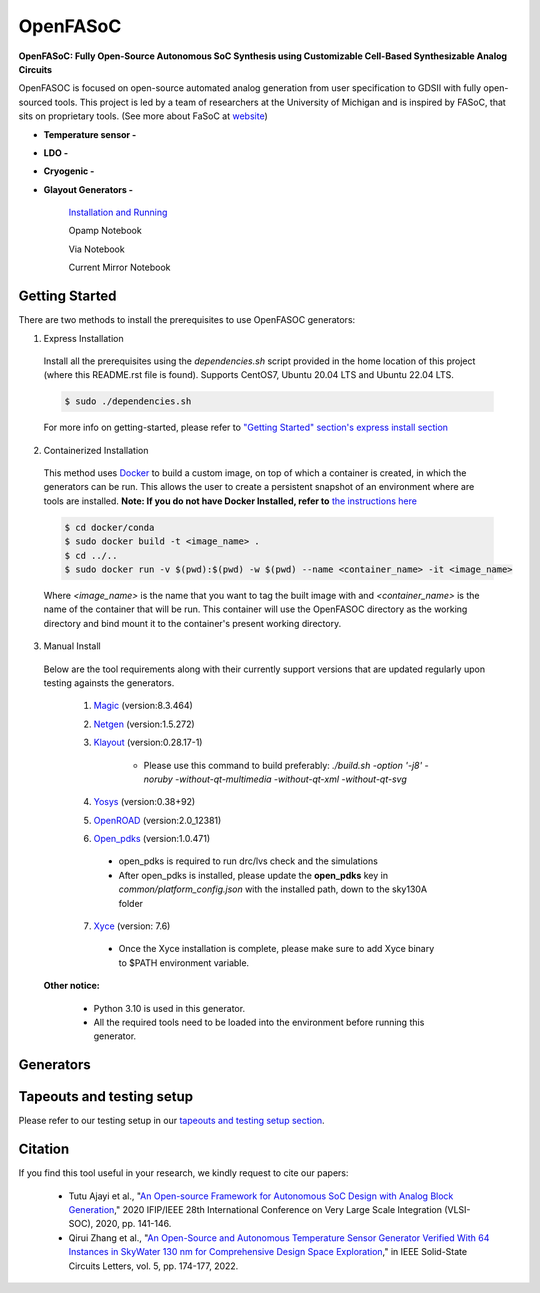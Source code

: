 OpenFASoC
===================

**OpenFASoC: Fully Open-Source Autonomous SoC Synthesis using Customizable Cell-Based Synthesizable Analog Circuits**

.. image:: https://readthedocs.org/projects/openfasoc/badge/?version=latest
    :target: https://openfasoc.readthedocs.io/en/latest/?badge=latest


OpenFASOC is focused on open-source automated analog generation from user specification to GDSII with fully open-sourced tools.
This project is led by a team of researchers at the University of Michigan and is inspired by FASoC, that sits on proprietary tools. (See more about FaSoC at `website <https://fasoc.engin.umich.edu/>`_)


* **Temperature sensor -**
    .. image:: https://github.com/idea-fasoc/OpenFASOC/actions/workflows/tempSense_sky130hd.yml/badge.svg
        :target: https://github.com/idea-fasoc/OpenFASOC/actions/workflows/tempSense_sky130hd.yml

    .. image:: https://github.com/idea-fasoc/OpenFASOC/actions/workflows/verify_latest_tools_versions.yml/badge.svg
        :target: https://github.com/idea-fasoc/OpenFASOC/actions/workflows/verify_latest_tools_versions.yml

    .. image:: https://colab.research.google.com/assets/colab-badge.svg
        :target: https://colab.research.google.com/github/idea-fasoc/OpenFASOC/blob/main/docs/source/notebooks/temp-sense-gen/temp_sense_genCollab.ipynb

* **LDO -**
    .. image:: https://github.com/idea-fasoc/OpenFASOC/actions/workflows/ldo_sky130hvl.yml/badge.svg
        :target: https://github.com/idea-fasoc/OpenFASOC/actions/workflows/ldo_sky130hvl.yml

    .. image:: https://colab.research.google.com/assets/colab-badge.svg
        :target: https://colab.research.google.com/github/idea-fasoc/OpenFASOC/blob/main/docs/source/notebooks/ldo-gen/LDO_notebook.ipynb

* **Cryogenic -**
    .. image:: https://github.com/idea-fasoc/OpenFASOC/actions/workflows/cryo_gen.yml/badge.svg
        :target: https://github.com/idea-fasoc/OpenFASOC/actions/workflows/cryo_gen.yml

* **Glayout Generators -**

    `Installation and Running <https://github.com/idea-fasoc/OpenFASOC/tree/main/openfasoc/generators/glayout/tapeout/tapeout_and_RL/README.md>`_  

    .. image:: https://github.com/idea-fasoc/OpenFASOC/actions/workflows/glayout_sky130.yml/badge.svg
        :target: https://github.com/idea-fasoc/OpenFASOC/actions/workflows/glayout_sky130.yml
    
    .. image:: https://github.com/idea-fasoc/OpenFASOC/actions/workflows/glayout_opamp_sim.yml/badge.svg
        :target: https://github.com/idea-fasoc/OpenFASOC/actions/workflows/glayout_opamp_sim.yml

    Opamp Notebook 

    .. image:: https://colab.research.google.com/assets/colab-badge.svg
        :target: https://github.com/idea-fasoc/OpenFASOC/blob/7dc5eb42cec94c02b74e72483df6fdc2b2603fb9/docs/source/notebooks/glayout/glayout_opamp.ipynb 

    Via Notebook 

    .. image:: https://colab.research.google.com/assets/colab-badge.svg
        :target: https://github.com/idea-fasoc/OpenFASOC/blob/7dc5eb42cec94c02b74e72483df6fdc2b2603fb9/docs/source/notebooks/glayout/GLayout_Via.ipynb  

    Current Mirror Notebook 

    .. image:: https://colab.research.google.com/assets/colab-badge.svg
        :target: https://github.com/idea-fasoc/OpenFASOC/blob/7dc5eb42cec94c02b74e72483df6fdc2b2603fb9/docs/source/notebooks/glayout/GLayout_Cmirror.ipynb


Getting Started
****************
There are two methods to install the prerequisites to use OpenFASOC generators:  

1. Express Installation 

  Install all the prerequisites using the `dependencies.sh` script provided in the home location of this project (where this README.rst file is found). Supports CentOS7, Ubuntu 20.04 LTS and Ubuntu 22.04 LTS.

  .. code-block:: bash

      $ sudo ./dependencies.sh

  For more info on getting-started, please refer to `"Getting Started" section's express install section <https://openfasoc.readthedocs.io/en/latest/getting-started.html#express-installation>`_

2. Containerized Installation 
 
  This method uses `Docker <https://www.docker.com/#build>`_ to build a custom image, on top of which a container is created, in which the generators can be run. This allows the user to create a persistent snapshot of an environment where are tools are installed. **Note: If you do not have Docker Installed, refer to** `the instructions here <https://docs.docker.com/engine/install/>`_
  
  .. code-block:: bash

       $ cd docker/conda
       $ sudo docker build -t <image_name> .
       $ cd ../..
       $ sudo docker run -v $(pwd):$(pwd) -w $(pwd) --name <container_name> -it <image_name>

  Where `<image_name>` is the name that you want to tag the built image with and `<container_name>` is the name of the container that will be run. This container will use the OpenFASOC directory as the working directory and bind mount it to the container's present working directory. 

3. Manual Install 

  Below are the tool requirements along with their currently support versions that are updated regularly upon testing againsts the generators.

    1. `Magic <https://github.com/RTimothyEdwards/magic>`_ (version:8.3.464)

    2. `Netgen <https://github.com/RTimothyEdwards/netgen>`_ (version:1.5.272)

    3. `Klayout <https://github.com/KLayout/klayout>`_ (version:0.28.17-1)

        - Please use this command to build preferably: `./build.sh -option '-j8' -noruby -without-qt-multimedia -without-qt-xml -without-qt-svg`


    4. `Yosys <https://github.com/The-OpenROAD-Project/yosys>`_ (version:0.38+92)


    5. `OpenROAD <https://github.com/The-OpenROAD-Project/OpenROAD>`_ (version:2.0_12381)
 
    6. `Open_pdks <https://github.com/RTimothyEdwards/open_pdks>`_ (version:1.0.471)

     - open_pdks is required to run drc/lvs check and the simulations
     - After open_pdks is installed, please update the **open_pdks** key in `common/platform_config.json` with the installed path, down to the sky130A folder

    7. `Xyce <https://github.com/Xyce/Xyce>`_ (version: 7.6)

     - Once the Xyce installation is complete, please make sure to add Xyce binary to $PATH environment variable.

  **Other notice:**

   - Python 3.10 is used in this generator.
   - All the required tools need to be loaded into the environment before running this generator.



Generators
********************

+------------------------------------------+--------------------+----------------------------+----------------------------------------------------------------------------------------------------------------+
| Generator                                | Technology nodes   | Supported                  | Documentation                                                                                                  |
|                                          |                    |                            |                                                                                                                |
+==========================================+====================+============================+================================================================================================================+
| Temperature Sensor                       | sky130hd           |    Yes                     | https://openfasoc.readthedocs.io/en/latest/flow-tempsense.html                                                 |       
+------------------------------------------+--------------------+----------------------------+----------------------------------------------------------------------------------------------------------------+
| Low dropout Voltage Regulator (LDO)      | sky130hvl          |    Yes                     | https://openfasoc.readthedocs.io/en/latest/flow-ldo.html                                                       |  
+------------------------------------------+--------------------+----------------------------+----------------------------------------------------------------------------------------------------------------+ 
| Cryogenic                                | sky130hs,          |    No (In-progress)        | https://openfasoc.readthedocs.io/en/latest/flow-cryo.html                                                      |                                      
|                                          | sky130hd,          |                            |                                                                                                                |                        
|                                          | sky130hvl          |                            |                                                                                                                |                                     
+------------------------------------------+--------------------+----------------------------+----------------------------------------------------------------------------------------------------------------+
| Glayout                                  | sky130,            |     Yes                    | https://github.com/idea-fasoc/OpenFASOC/tree/main/openfasoc/generators/glayout/tapeout/tapeout_and_RL/README.md |
|                                          | gf180              |                            |                                                                                                                |
+------------------------------------------+--------------------+----------------------------+----------------------------------------------------------------------------------------------------------------+


Tapeouts and testing setup
*********************************

Please refer to our testing setup in our `tapeouts and testing setup section <https://github.com/idea-fasoc/openfasoc-tapeouts>`_.

Citation
****************

If you find this tool useful in your research, we kindly request to cite our papers:

 - Tutu Ajayi et al., "`An Open-source Framework for Autonomous SoC Design with Analog Block Generation <https://ieeexplore.ieee.org/document/9344104>`_," 2020 IFIP/IEEE 28th International Conference on Very Large Scale Integration (VLSI-SOC), 2020, pp. 141-146.

 - Qirui Zhang et al., "`An Open-Source and Autonomous Temperature Sensor Generator Verified With 64 Instances in SkyWater 130 nm for Comprehensive Design Space Exploration <https://ieeexplore.ieee.org/abstract/document/9816083>`_," in IEEE Solid-State Circuits Letters, vol. 5, pp. 174-177, 2022.
